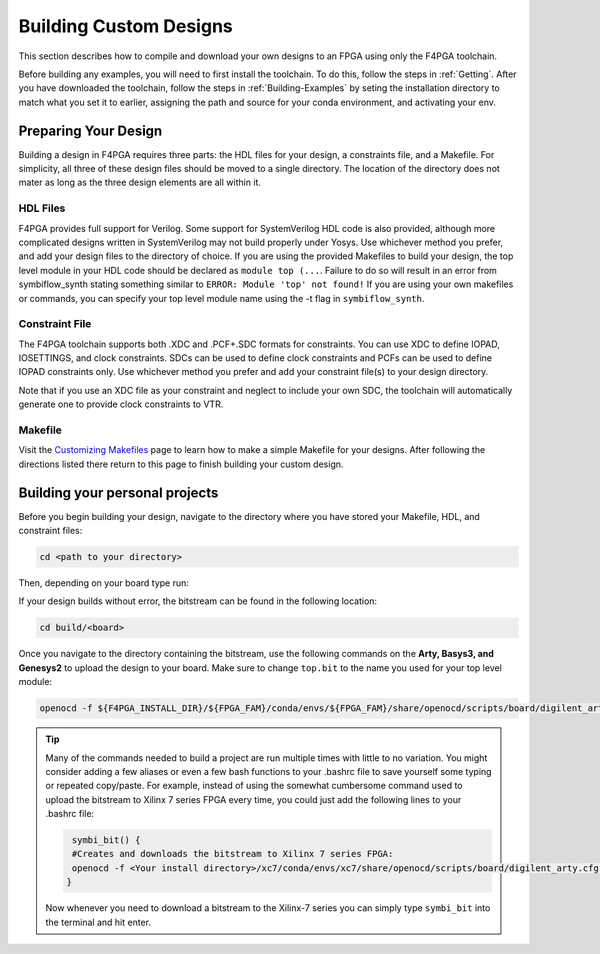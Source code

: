 .. _Building-Custom-Designs:

Building Custom Designs
=======================

This section describes how to compile and download your own designs to an FPGA using only
the F4PGA toolchain.

Before building any examples, you will need to first install the toolchain. To do this, follow the steps in :ref:`Getting`.
After you have downloaded the toolchain, follow the steps in :ref:`Building-Examples` by seting the installation
directory to match what you set it to earlier, assigning the path and source for your conda environment, and activating
your env.

Preparing Your Design
---------------------

Building a design in F4PGA requires three parts: the HDL files for your design, a constraints
file, and a Makefile. For simplicity, all three of these design files should be moved to a single
directory. The location of the directory does not mater as long as the three design elements are all
within it.

HDL Files
+++++++++

F4PGA provides full support for Verilog. Some support for SystemVerilog HDL code is also
provided, although more complicated designs written in SystemVerilog may not build properly under
Yosys. Use whichever method you prefer, and add your design files to the directory of choice.
If you are using the provided Makefiles to build your design, the top level module in your HDL
code should be declared as ``module top (...``. Failure to do so will result in an error from
symbiflow_synth stating something similar to ``ERROR: Module 'top' not found!`` If you are using
your own makefiles or commands, you can specify your top level module name using the -t flag in
``symbiflow_synth``.

Constraint File
+++++++++++++++

The F4PGA toolchain supports both .XDC and .PCF+.SDC formats for constraints.
You can use XDC to define IOPAD, IOSETTINGS, and clock constraints. SDCs can be used to
define clock constraints and PCFs can be used to define IOPAD constraints only. Use whichever
method you prefer and add your constraint file(s) to your design directory.

Note that if you use an XDC file as your constraint and neglect to include your own SDC, the
toolchain will automatically generate one to provide clock constraints to VTR.


Makefile
++++++++

Visit the `Customizing Makefiles <customizing-makefiles.html>`_ page to learn how to make a simple
Makefile for your designs. After following the directions listed there return to this page to
finish building your custom design.

Building your personal projects
-------------------------------

Before you begin building your design, navigate to the directory where you have stored your
Makefile, HDL, and constraint files:

.. code-block:: bash
   :name: your-directory

   cd <path to your directory>

Then, depending on your board type run:

.. tabs::

   .. group-tab:: Arty_35T

      .. code-block:: bash
         :name: example-counter-a35t-group

         TARGET="arty_35" make -C .

   .. group-tab:: Arty_100T

      .. code-block:: bash
         :name: example-counter-a100t-group

         TARGET="arty_100" make -C .

   .. group-tab:: Genesys2

      .. code-block:: bash
         :name: example-counter-genesys2-group

         TARGET="genesys2" make -C .

   .. group-tab:: Nexus4

      .. code-block:: bash
         :name: example-counter-nexys4ddr-group

         TARGET="nexys4ddr" make -C .

   .. group-tab:: Basys3

      .. code-block:: bash
         :name: example-counter-basys3-group

         TARGET="basys3" make -C .

   .. group-tab:: Nexys Video

      .. code-block:: bash
         :name: example-counter-nexys_video-group

         TARGET="nexys_video" make -C counter_test

   .. group-tab:: Zybo Z7

      .. code-block:: bash
         :name: example-counter-zybo-group

         TARGET="zybo" make -C counter_test


If your design builds without error, the bitstream can be found in the following location:

.. code-block:: bash

   cd build/<board>

Once you navigate to the directory containing the bitstream, use the following commands on the
**Arty, Basys3, and Genesys2** to upload the design to your board. Make sure to change ``top.bit`` to the
name you used for your top level module:

.. code-block:: bash

   openocd -f ${F4PGA_INSTALL_DIR}/${FPGA_FAM}/conda/envs/${FPGA_FAM}/share/openocd/scripts/board/digilent_arty.cfg -c "init; pld load 0 top.bit; exit"


.. tip::
    Many of the commands needed to build a project are run multiple times with little to no
    variation. You might consider adding a few aliases or even a few bash functions to your
    .bashrc file to save yourself some typing or repeated copy/paste. For example, instead of
    using the somewhat cumbersome command used to upload the bitstream to Xilinx 7 series FPGA
    every time, you could just add the following lines to your .bashrc file:

    .. code-block:: bash
       :name: bash-functions

        symbi_bit() {
        #Creates and downloads the bitstream to Xilinx 7 series FPGA:
        openocd -f <Your install directory>/xc7/conda/envs/xc7/share/openocd/scripts/board/digilent_arty.cfg -c "init; pld load 0 top.bit; exit"
       }

    Now whenever you need to download a bitstream to the Xilinx-7 series you can simply type
    ``symbi_bit`` into the terminal and hit enter.

